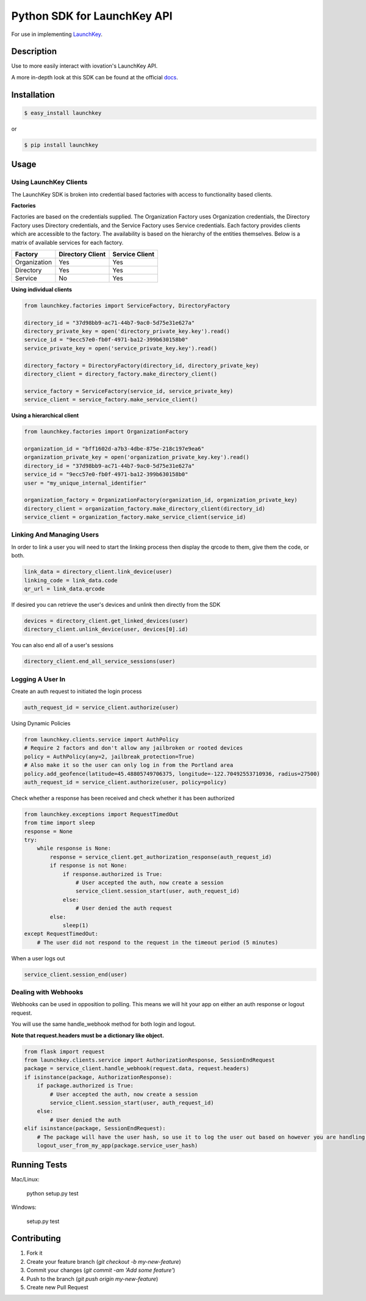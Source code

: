 Python SDK for LaunchKey API
============================

.. image:: https://travis-ci.org/iovation/launchkey-python.svg?branch=master
    :target: https://travis-ci.org/iovation/launchkey-python

.. _LaunchKey: https://launchkey.com

.. _docs: https://docs.launchkey.com/developer/web-desktop/sdk/python/sdk-v3

For use in implementing LaunchKey_.


Description
-----------

Use to more easily interact with iovation's LaunchKey API.

A more in-depth look at this SDK can be found at the official docs_.

Installation
------------


.. code-block:: bash

    $ easy_install launchkey

or

.. code-block:: bash

    $ pip install launchkey

Usage
-----

Using LaunchKey Clients
***********************

The LaunchKey SDK is broken into credential based factories with access to functionality based clients.

**Factories**

Factories are based on the credentials supplied. The Organization Factory uses Organization credentials, the Directory
Factory uses Directory credentials, and the Service Factory uses Service credentials. Each factory provides clients
which are accessible to the factory. The availability is based on the hierarchy of the entities themselves. Below is a
matrix of available services for each factory.

+--------------+------------------+----------------+
| Factory      | Directory Client | Service Client |
+==============+==================+================+
| Organization |       Yes        |      Yes       |
+--------------+------------------+----------------+
| Directory    |       Yes        |      Yes       |
+--------------+------------------+----------------+
| Service      |       No         |      Yes       |
+--------------+------------------+----------------+

**Using individual clients**

.. code-block:: python

    from launchkey.factories import ServiceFactory, DirectoryFactory

    directory_id = "37d98bb9-ac71-44b7-9ac0-5d75e31e627a"
    directory_private_key = open('directory_private_key.key').read()
    service_id = "9ecc57e0-fb0f-4971-ba12-399b630158b0"
    service_private_key = open('service_private_key.key').read()

    directory_factory = DirectoryFactory(directory_id, directory_private_key)
    directory_client = directory_factory.make_directory_client()

    service_factory = ServiceFactory(service_id, service_private_key)
    service_client = service_factory.make_service_client()

**Using a hierarchical client**

.. code-block:: python

    from launchkey.factories import OrganizationFactory

    organization_id = "bff1602d-a7b3-4dbe-875e-218c197e9ea6"
    organization_private_key = open('organization_private_key.key').read()
    directory_id = "37d98bb9-ac71-44b7-9ac0-5d75e31e627a"
    service_id = "9ecc57e0-fb0f-4971-ba12-399b630158b0"
    user = "my_unique_internal_identifier"

    organization_factory = OrganizationFactory(organization_id, organization_private_key)
    directory_client = organization_factory.make_directory_client(directory_id)
    service_client = organization_factory.make_service_client(service_id)

Linking And Managing Users
**************************

In order to link a user you will need to start the linking process then display the qrcode to them, give them the code,
or both.

.. code-block:: python

    link_data = directory_client.link_device(user)
    linking_code = link_data.code
    qr_url = link_data.qrcode

If desired you can retrieve the user's devices and unlink then directly from the SDK

.. code-block:: python

    devices = directory_client.get_linked_devices(user)
    directory_client.unlink_device(user, devices[0].id)

You can also end all of a user's sessions

.. code-block:: python

    directory_client.end_all_service_sessions(user)

Logging A User In
*****************

Create an auth request to initiated the login process

.. code-block:: python

    auth_request_id = service_client.authorize(user)

Using Dynamic Policies

.. code-block:: python

    from launchkey.clients.service import AuthPolicy
    # Require 2 factors and don't allow any jailbroken or rooted devices
    policy = AuthPolicy(any=2, jailbreak_protection=True)
    # Also make it so the user can only log in from the Portland area
    policy.add_geofence(latitude=45.48805749706375, longitude=-122.70492553710936, radius=27500)
    auth_request_id = service_client.authorize(user, policy=policy)


Check whether a response has been received and check whether it has been authorized

.. code-block:: python

    from launchkey.exceptions import RequestTimedOut
    from time import sleep
    response = None
    try:
        while response is None:
            response = service_client.get_authorization_response(auth_request_id)
            if response is not None:
                if response.authorized is True:
                    # User accepted the auth, now create a session
                    service_client.session_start(user, auth_request_id)
                else:
                    # User denied the auth request
            else:
                sleep(1)
    except RequestTimedOut:
        # The user did not respond to the request in the timeout period (5 minutes)

When a user logs out

.. code-block:: python

    service_client.session_end(user)

Dealing with Webhooks
*********************

Webhooks can be used in opposition to polling. This means we will hit your app on either an auth response or
logout request.

You will use the same handle_webhook method for both login and logout.

**Note that request.headers must be a dictionary like object.**

.. code-block:: python

    from flask import request
    from launchkey.clients.service import AuthorizationResponse, SessionEndRequest
    package = service_client.handle_webhook(request.data, request.headers)
    if isinstance(package, AuthorizationResponse):
        if package.authorized is True:
            # User accepted the auth, now create a session
            service_client.session_start(user, auth_request_id)
        else:
            # User denied the auth
    elif isinstance(package, SessionEndRequest):
        # The package will have the user hash, so use it to log the user out based on however you are handling it
        logout_user_from_my_app(package.service_user_hash)


Running Tests
-------------

Mac/Linux:

    python setup.py test

Windows:

    setup.py test

Contributing
------------

1. Fork it
2. Create your feature branch (`git checkout -b my-new-feature`)
3. Commit your changes (`git commit -am 'Add some feature'`)
4. Push to the branch (`git push origin my-new-feature`)
5. Create new Pull Request
